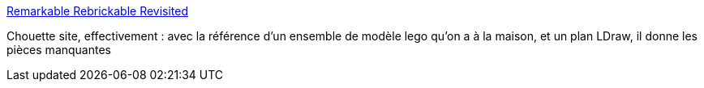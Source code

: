 :jbake-type: post
:jbake-status: published
:jbake-title: Remarkable Rebrickable Revisited
:jbake-tags: lego,ldraw,web,_mois_juil.,_année_2013
:jbake-date: 2013-07-29
:jbake-depth: ../
:jbake-uri: shaarli/1375107994000.adoc
:jbake-source: https://nicolas-delsaux.hd.free.fr/Shaarli?searchterm=http%3A%2F%2Fwww.brothers-brick.com%2F2013%2F07%2F26%2Fremarkable-rebrickable-revisited%2F&searchtags=lego+ldraw+web+_mois_juil.+_ann%C3%A9e_2013
:jbake-style: shaarli

http://www.brothers-brick.com/2013/07/26/remarkable-rebrickable-revisited/[Remarkable Rebrickable Revisited]

Chouette site, effectivement : avec la référence d'un ensemble de modèle lego qu'on a à la maison, et un plan LDraw, il donne les pièces manquantes
